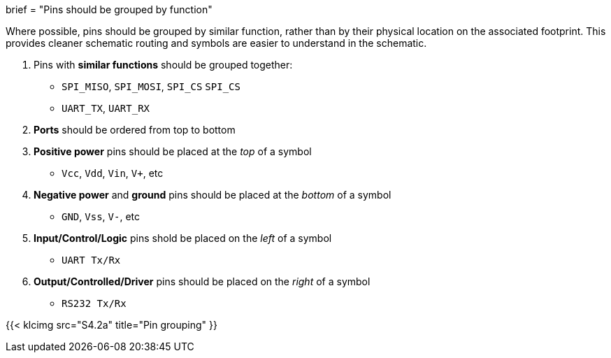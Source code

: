+++
brief = "Pins should be grouped by function"
+++

Where possible, pins should be grouped by similar function, rather than by their physical location on the associated footprint. This provides cleaner schematic routing and symbols are easier to understand in the schematic.

1. Pins with *similar functions* should be grouped together:
  * `SPI_MISO`, `SPI_MOSI`, `SPI_CS` `SPI_CS`
  * `UART_TX`, `UART_RX`
1. *Ports* should be ordered from top to bottom
1. *Positive power* pins should be placed at the _top_ of a symbol
  * `Vcc`, `Vdd`, `Vin`, `V+`, etc
1. *Negative power* and *ground* pins should be placed at the _bottom_ of a symbol
  * `GND`, `Vss`, `V-`, etc
1. *Input/Control/Logic* pins shold be placed on the _left_ of a symbol
  * `UART Tx/Rx`
1. *Output/Controlled/Driver* pins should be placed on the _right_ of a symbol
  * `RS232 Tx/Rx`

{{< klcimg src="S4.2a" title="Pin grouping" }}